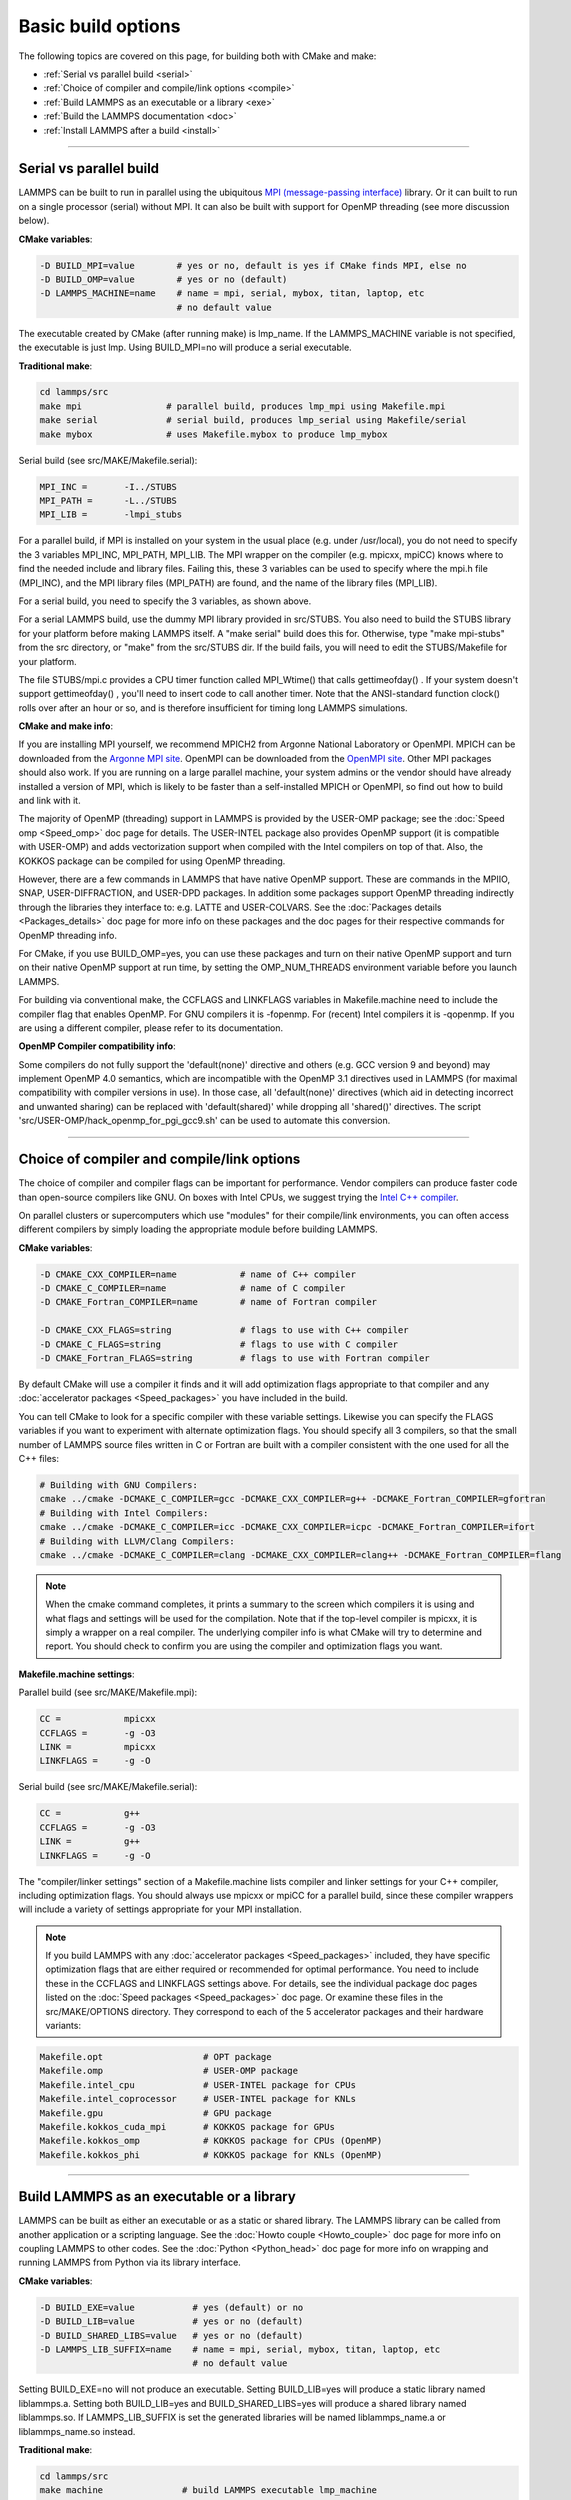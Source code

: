 Basic build options
===================

The following topics are covered on this page, for building both with
CMake and make:

* :ref:`Serial vs parallel build <serial>`
* :ref:`Choice of compiler and compile/link options <compile>`
* :ref:`Build LAMMPS as an executable or a library <exe>`
* :ref:`Build the LAMMPS documentation <doc>`
* :ref:`Install LAMMPS after a build <install>`


----------


.. _serial:

Serial vs parallel build
-------------------------------------

LAMMPS can be built to run in parallel using the ubiquitous `MPI (message-passing interface) <https://en.wikipedia.org/wiki/Message_Passing_Interface>`_
library.  Or it can built to run on a single processor (serial)
without MPI.  It can also be built with support for OpenMP threading
(see more discussion below).

**CMake variables**\ :


.. code-block:: bash

   -D BUILD_MPI=value        # yes or no, default is yes if CMake finds MPI, else no
   -D BUILD_OMP=value        # yes or no (default)
   -D LAMMPS_MACHINE=name    # name = mpi, serial, mybox, titan, laptop, etc
                             # no default value

The executable created by CMake (after running make) is lmp\_name.  If
the LAMMPS\_MACHINE variable is not specified, the executable is just
lmp.  Using BUILD\_MPI=no will produce a serial executable.

**Traditional make**\ :


.. code-block:: bash

   cd lammps/src
   make mpi                # parallel build, produces lmp_mpi using Makefile.mpi
   make serial             # serial build, produces lmp_serial using Makefile/serial
   make mybox              # uses Makefile.mybox to produce lmp_mybox

Serial build (see src/MAKE/Makefile.serial):


.. code-block:: make

   MPI_INC =       -I../STUBS
   MPI_PATH =      -L../STUBS
   MPI_LIB =       -lmpi_stubs

For a parallel build, if MPI is installed on your system in the usual
place (e.g. under /usr/local), you do not need to specify the 3
variables MPI\_INC, MPI\_PATH, MPI\_LIB.  The MPI wrapper on the compiler
(e.g. mpicxx, mpiCC) knows where to find the needed include and
library files.  Failing this, these 3 variables can be used to specify
where the mpi.h file (MPI\_INC), and the MPI library files (MPI\_PATH)
are found, and the name of the library files (MPI\_LIB).

For a serial build, you need to specify the 3 variables, as shown
above.

For a serial LAMMPS build, use the dummy MPI library provided in
src/STUBS.  You also need to build the STUBS library for your platform
before making LAMMPS itself.  A "make serial" build does this for.
Otherwise, type "make mpi-stubs" from the src directory, or "make"
from the src/STUBS dir.  If the build fails, you will need to edit the
STUBS/Makefile for your platform.

The file STUBS/mpi.c provides a CPU timer function called MPI\_Wtime()
that calls gettimeofday() .  If your system doesn't support
gettimeofday() , you'll need to insert code to call another timer.
Note that the ANSI-standard function clock() rolls over after an hour
or so, and is therefore insufficient for timing long LAMMPS
simulations.

**CMake and make info**\ :

If you are installing MPI yourself, we recommend MPICH2 from Argonne
National Laboratory or OpenMPI.  MPICH can be downloaded from the
`Argonne MPI site <http://www.mcs.anl.gov/research/projects/mpich2/>`_.
OpenMPI can be downloaded from the `OpenMPI site <http://www.open-mpi.org>`_.  Other MPI packages should also work.
If you are running on a large parallel machine, your system admins or
the vendor should have already installed a version of MPI, which is
likely to be faster than a self-installed MPICH or OpenMPI, so find
out how to build and link with it.

The majority of OpenMP (threading) support in LAMMPS is provided by
the USER-OMP package; see the :doc:`Speed omp <Speed_omp>` doc page for
details. The USER-INTEL package also provides OpenMP support (it is
compatible with USER-OMP) and adds vectorization support when compiled
with the Intel compilers on top of that. Also, the KOKKOS package can
be compiled for using OpenMP threading.

However, there are a few commands in LAMMPS that have native OpenMP
support.  These are commands in the MPIIO, SNAP, USER-DIFFRACTION, and
USER-DPD packages.  In addition some packages support OpenMP threading
indirectly through the libraries they interface to: e.g. LATTE and
USER-COLVARS.  See the :doc:`Packages details <Packages_details>` doc
page for more info on these packages and the doc pages for their
respective commands for OpenMP threading info.

For CMake, if you use BUILD\_OMP=yes, you can use these packages and
turn on their native OpenMP support and turn on their native OpenMP
support at run time, by setting the OMP\_NUM\_THREADS environment
variable before you launch LAMMPS.

For building via conventional make, the CCFLAGS and LINKFLAGS
variables in Makefile.machine need to include the compiler flag that
enables OpenMP. For GNU compilers it is -fopenmp.  For (recent) Intel
compilers it is -qopenmp.  If you are using a different compiler,
please refer to its documentation.

.. _default-none-issues:

**OpenMP Compiler compatibility info**\ : 

Some compilers do not fully support the 'default(none)' directive
and others (e.g. GCC version 9 and beyond) may implement OpenMP 4.0
semantics, which are incompatible with the OpenMP 3.1 directives used
in LAMMPS (for maximal compatibility with compiler versions in use).
In those case, all 'default(none)' directives (which aid in detecting
incorrect and unwanted sharing) can be replaced with 'default(shared)'
while dropping all 'shared()' directives. The script
'src/USER-OMP/hack\_openmp\_for\_pgi\_gcc9.sh' can be used to automate
this conversion.


----------


.. _compile:

Choice of compiler and compile/link options
---------------------------------------------------------

The choice of compiler and compiler flags can be important for
performance.  Vendor compilers can produce faster code than
open-source compilers like GNU.  On boxes with Intel CPUs, we suggest
trying the `Intel C++ compiler <intel_>`_.

.. _intel: https://software.intel.com/en-us/intel-compilers



On parallel clusters or supercomputers which use "modules" for their
compile/link environments, you can often access different compilers by
simply loading the appropriate module before building LAMMPS.

**CMake variables**\ :


.. code-block:: bash

   -D CMAKE_CXX_COMPILER=name            # name of C++ compiler
   -D CMAKE_C_COMPILER=name              # name of C compiler
   -D CMAKE_Fortran_COMPILER=name        # name of Fortran compiler

   -D CMAKE_CXX_FLAGS=string             # flags to use with C++ compiler
   -D CMAKE_C_FLAGS=string               # flags to use with C compiler
   -D CMAKE_Fortran_FLAGS=string         # flags to use with Fortran compiler

By default CMake will use a compiler it finds and it will add
optimization flags appropriate to that compiler and any :doc:`accelerator packages <Speed_packages>` you have included in the build.

You can tell CMake to look for a specific compiler with these variable
settings.  Likewise you can specify the FLAGS variables if you want to
experiment with alternate optimization flags.  You should specify all
3 compilers, so that the small number of LAMMPS source files written
in C or Fortran are built with a compiler consistent with the one used
for all the C++ files:


.. code-block:: bash

   # Building with GNU Compilers:
   cmake ../cmake -DCMAKE_C_COMPILER=gcc -DCMAKE_CXX_COMPILER=g++ -DCMAKE_Fortran_COMPILER=gfortran
   # Building with Intel Compilers:
   cmake ../cmake -DCMAKE_C_COMPILER=icc -DCMAKE_CXX_COMPILER=icpc -DCMAKE_Fortran_COMPILER=ifort
   # Building with LLVM/Clang Compilers:
   cmake ../cmake -DCMAKE_C_COMPILER=clang -DCMAKE_CXX_COMPILER=clang++ -DCMAKE_Fortran_COMPILER=flang

.. note::

   When the cmake command completes, it prints a summary to the screen
   which compilers it is using and what flags and settings will be used
   for the  compilation.  Note that if the top-level compiler is mpicxx,
   it is  simply a wrapper on a real compiler.  The underlying compiler
   info is what CMake will try to determine and report.  You should check
   to confirm you are using the compiler and optimization flags you want.

**Makefile.machine settings**\ :

Parallel build (see src/MAKE/Makefile.mpi):


.. code-block:: bash

   CC =            mpicxx
   CCFLAGS =       -g -O3
   LINK =          mpicxx
   LINKFLAGS =     -g -O

Serial build (see src/MAKE/Makefile.serial):


.. code-block:: make

   CC =            g++
   CCFLAGS =       -g -O3
   LINK =          g++
   LINKFLAGS =     -g -O

The "compiler/linker settings" section of a Makefile.machine lists
compiler and linker settings for your C++ compiler, including
optimization flags.  You should always use mpicxx or mpiCC for
a parallel build, since these compiler wrappers will include
a variety of settings appropriate for your MPI installation.

.. note::

   If you build LAMMPS with any :doc:`accelerator packages <Speed_packages>` included, they have specific
   optimization flags that are either required or recommended for optimal
   performance.  You need to include these in the CCFLAGS and LINKFLAGS
   settings above.  For details, see the individual package doc pages
   listed on the :doc:`Speed packages <Speed_packages>` doc page.  Or
   examine these files in the src/MAKE/OPTIONS directory.  They
   correspond to each of the 5 accelerator packages and their hardware
   variants:


.. code-block:: bash

   Makefile.opt                   # OPT package
   Makefile.omp                   # USER-OMP package
   Makefile.intel_cpu             # USER-INTEL package for CPUs
   Makefile.intel_coprocessor     # USER-INTEL package for KNLs
   Makefile.gpu                   # GPU package
   Makefile.kokkos_cuda_mpi       # KOKKOS package for GPUs
   Makefile.kokkos_omp            # KOKKOS package for CPUs (OpenMP)
   Makefile.kokkos_phi            # KOKKOS package for KNLs (OpenMP)


----------


.. _exe:

Build LAMMPS as an executable or a library
----------------------------------------------------

LAMMPS can be built as either an executable or as a static or shared
library.  The LAMMPS library can be called from another application or
a scripting language.  See the :doc:`Howto couple <Howto_couple>` doc
page for more info on coupling LAMMPS to other codes.  See the
:doc:`Python <Python_head>` doc page for more info on wrapping and
running LAMMPS from Python via its library interface.

**CMake variables**\ :


.. code-block:: bash

   -D BUILD_EXE=value           # yes (default) or no
   -D BUILD_LIB=value           # yes or no (default)
   -D BUILD_SHARED_LIBS=value   # yes or no (default)
   -D LAMMPS_LIB_SUFFIX=name    # name = mpi, serial, mybox, titan, laptop, etc
                                # no default value

Setting BUILD\_EXE=no will not produce an executable.  Setting
BUILD\_LIB=yes will produce a static library named liblammps.a.
Setting both BUILD\_LIB=yes and BUILD\_SHARED\_LIBS=yes will produce a
shared library named liblammps.so. If LAMMPS\_LIB\_SUFFIX is set the generated
libraries will be named liblammps\_name.a or liblammps\_name.so instead.

**Traditional make**\ :


.. code-block:: bash

   cd lammps/src
   make machine               # build LAMMPS executable lmp_machine
   make mode=lib machine      # build LAMMPS static lib liblammps_machine.a
   make mode=shlib machine    # build LAMMPS shared lib liblammps_machine.so

The two library builds also create generic soft links, named
liblammps.a and liblammps.so, which point to the liblammps\_machine
files.

**CMake and make info**\ :

Note that for a shared library to be usable by a calling program, all
the auxiliary libraries it depends on must also exist as shared
libraries.  This will be the case for libraries included with LAMMPS,
such as the dummy MPI library in src/STUBS or any package libraries in
the lib/packages directory, since they are always built as shared
libraries using the -fPIC switch.  However, if a library like MPI or
FFTW does not exist as a shared library, the shared library build will
generate an error.  This means you will need to install a shared
library version of the auxiliary library.  The build instructions for
the library should tell you how to do this.

As an example, here is how to build and install the `MPICH library <mpich_>`_, a popular open-source version of MPI, distributed by
Argonne National Lab, as a shared library in the default
/usr/local/lib location:

.. _mpich: http://www-unix.mcs.anl.gov/mpi




.. code-block:: bash

   ./configure --enable-shared
   make
   make install

You may need to use "sudo make install" in place of the last line if
you do not have write privileges for /usr/local/lib.  The end result
should be the file /usr/local/lib/libmpich.so.


----------


.. _doc:

Build the LAMMPS documentation
----------------------------------------

The LAMMPS manual is written in `reStructuredText <rst_>`_ format which
can be translated to different output format using the `Sphinx <sphinx_>`_
document generator tool.  Currently the translation to HTML and PDF (via
LaTeX) are supported.  For that to work a Python 3 interpreter and
internet access is required.  For the documentation build a python
based virtual environment is set up in the folder doc/docenv and various
python packages are installed into that virtual environment via the pip
tool.  The actual translation is then done via make commands.

.. _rst: https://docutils.readthedocs.io/en/sphinx-docs/user/rst/quickstart.html
.. _sphinx: https://sphinx-doc.org

**Documentation make option**\ :

The following make commands can be issued in the doc folder of the
LAMMPS source distribution.

.. code-block:: bash

  make html         # create HTML doc pages in html directory
  make pdf          # create Developer.pdf and Manual.pdf in this directory
  make fetch        # fetch HTML and PDF files from LAMMPS web site
  make clean        # remove all intermediate files
  make clean-all    # reset the entire doc build environment
  make anchor_check # scan for duplicate anchor labels
  make style_check  # check for complete and consistent style lists
  make spelling     # spell-check the manual


Thus "make html" will create a "doc/html" directory with the HTML format
manual pages so that you can browse them with a web browser locally on
your system.

.. note::

   You can also download a tarball of the documentation for the
   current LAMMPS version (HTML and PDF files), from the website
   `download page <http://lammps.sandia.gov/download.html>`_.


**CMake build option**\ :

It is also possible to create the HTML version of the manual within
the :doc:`CMake build directory <Build_cmake>`.  The reason for this
option is to include the installation of the HTML manual pages into
the "install" step when installing LAMMPS after the CMake build via
"make install".

.. code-block:: bash

   -D BUILD_DOC=value       # yes or no (default)


----------


.. _tools:

Build LAMMPS tools
------------------------------

Some tools described in :doc:`Auxiliary tools <Tools>` can be built directly
using CMake or Make.

**CMake variable**\ :


.. code-block:: bash

   -D BUILD_TOOLS=value       # yes or no (default)

The generated binaries will also become part of the LAMMPS installation (see below)

**Traditional make**\ :


.. code-block:: bash

   cd lammps/tools
   make all              # build all binaries of tools
   make binary2txt       # build only binary2txt tool
   make chain            # build only chain tool
   make micelle2d        # build only micelle2d tool
   make thermo_extract   # build only thermo_extract tool


----------


.. _install:

Install LAMMPS after a build
------------------------------------------

After building LAMMPS, you may wish to copy the LAMMPS executable of
library, along with other LAMMPS files (library header, doc files) to
a globally visible place on your system, for others to access.  Note
that you may need super-user privileges (e.g. sudo) if the directory
you want to copy files to is protected.

**CMake variable**\ :


.. code-block:: bash

   cmake -D CMAKE_INSTALL_PREFIX=path [options ...] ../cmake
   make                        # perform make after CMake command
   make install                # perform the installation into prefix

**Traditional make**\ :

There is no "install" option in the src/Makefile for LAMMPS.  If you
wish to do this you will need to first build LAMMPS, then manually
copy the desired LAMMPS files to the appropriate system directories.
